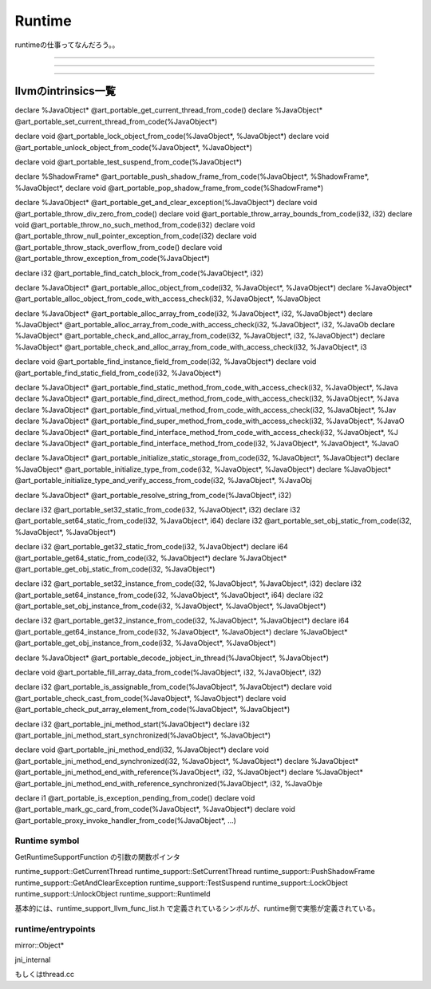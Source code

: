 Runtime
###############################################################################

runtimeの仕事ってなんだろう。。


*******************************************************************************

===============================================================================

===============================================================================


llvmのintrinsics一覧
*******************************************************************************

declare %JavaObject* @art_portable_get_current_thread_from_code()
declare %JavaObject* @art_portable_set_current_thread_from_code(%JavaObject*)

declare void @art_portable_lock_object_from_code(%JavaObject*, %JavaObject*)
declare void @art_portable_unlock_object_from_code(%JavaObject*, %JavaObject*)

declare void @art_portable_test_suspend_from_code(%JavaObject*)

declare %ShadowFrame* @art_portable_push_shadow_frame_from_code(%JavaObject*, %ShadowFrame*, %JavaObject*,
declare void @art_portable_pop_shadow_frame_from_code(%ShadowFrame*)



declare %JavaObject* @art_portable_get_and_clear_exception(%JavaObject*)
declare void @art_portable_throw_div_zero_from_code()
declare void @art_portable_throw_array_bounds_from_code(i32, i32)
declare void @art_portable_throw_no_such_method_from_code(i32)
declare void @art_portable_throw_null_pointer_exception_from_code(i32)
declare void @art_portable_throw_stack_overflow_from_code()
declare void @art_portable_throw_exception_from_code(%JavaObject*)

declare i32 @art_portable_find_catch_block_from_code(%JavaObject*, i32)



declare %JavaObject* @art_portable_alloc_object_from_code(i32, %JavaObject*, %JavaObject*)
declare %JavaObject* @art_portable_alloc_object_from_code_with_access_check(i32, %JavaObject*, %JavaObject

declare %JavaObject* @art_portable_alloc_array_from_code(i32, %JavaObject*, i32, %JavaObject*)
declare %JavaObject* @art_portable_alloc_array_from_code_with_access_check(i32, %JavaObject*, i32, %JavaOb
declare %JavaObject* @art_portable_check_and_alloc_array_from_code(i32, %JavaObject*, i32, %JavaObject*)
declare %JavaObject* @art_portable_check_and_alloc_array_from_code_with_access_check(i32, %JavaObject*, i3

declare void @art_portable_find_instance_field_from_code(i32, %JavaObject*)
declare void @art_portable_find_static_field_from_code(i32, %JavaObject*)

declare %JavaObject* @art_portable_find_static_method_from_code_with_access_check(i32, %JavaObject*, %Java
declare %JavaObject* @art_portable_find_direct_method_from_code_with_access_check(i32, %JavaObject*, %Java
declare %JavaObject* @art_portable_find_virtual_method_from_code_with_access_check(i32, %JavaObject*, %Jav
declare %JavaObject* @art_portable_find_super_method_from_code_with_access_check(i32, %JavaObject*, %JavaO
declare %JavaObject* @art_portable_find_interface_method_from_code_with_access_check(i32, %JavaObject*, %J
declare %JavaObject* @art_portable_find_interface_method_from_code(i32, %JavaObject*, %JavaObject*, %JavaO

declare %JavaObject* @art_portable_initialize_static_storage_from_code(i32, %JavaObject*, %JavaObject*)
declare %JavaObject* @art_portable_initialize_type_from_code(i32, %JavaObject*, %JavaObject*)
declare %JavaObject* @art_portable_initialize_type_and_verify_access_from_code(i32, %JavaObject*, %JavaObj

declare %JavaObject* @art_portable_resolve_string_from_code(%JavaObject*, i32)

declare i32 @art_portable_set32_static_from_code(i32, %JavaObject*, i32)
declare i32 @art_portable_set64_static_from_code(i32, %JavaObject*, i64)
declare i32 @art_portable_set_obj_static_from_code(i32, %JavaObject*, %JavaObject*)

declare i32 @art_portable_get32_static_from_code(i32, %JavaObject*)
declare i64 @art_portable_get64_static_from_code(i32, %JavaObject*)
declare %JavaObject* @art_portable_get_obj_static_from_code(i32, %JavaObject*)

declare i32 @art_portable_set32_instance_from_code(i32, %JavaObject*, %JavaObject*, i32)
declare i32 @art_portable_set64_instance_from_code(i32, %JavaObject*, %JavaObject*, i64)
declare i32 @art_portable_set_obj_instance_from_code(i32, %JavaObject*, %JavaObject*, %JavaObject*)

declare i32 @art_portable_get32_instance_from_code(i32, %JavaObject*, %JavaObject*)
declare i64 @art_portable_get64_instance_from_code(i32, %JavaObject*, %JavaObject*)
declare %JavaObject* @art_portable_get_obj_instance_from_code(i32, %JavaObject*, %JavaObject*)

declare %JavaObject* @art_portable_decode_jobject_in_thread(%JavaObject*, %JavaObject*)

declare void @art_portable_fill_array_data_from_code(%JavaObject*, i32, %JavaObject*, i32)


declare i32 @art_portable_is_assignable_from_code(%JavaObject*, %JavaObject*)
declare void @art_portable_check_cast_from_code(%JavaObject*, %JavaObject*)
declare void @art_portable_check_put_array_element_from_code(%JavaObject*, %JavaObject*)


declare i32 @art_portable_jni_method_start(%JavaObject*)
declare i32 @art_portable_jni_method_start_synchronized(%JavaObject*, %JavaObject*)

declare void @art_portable_jni_method_end(i32, %JavaObject*)
declare void @art_portable_jni_method_end_synchronized(i32, %JavaObject*, %JavaObject*)
declare %JavaObject* @art_portable_jni_method_end_with_reference(%JavaObject*, i32, %JavaObject*)
declare %JavaObject* @art_portable_jni_method_end_with_reference_synchronized(%JavaObject*, i32, %JavaObje


declare i1 @art_portable_is_exception_pending_from_code()
declare void @art_portable_mark_gc_card_from_code(%JavaObject*, %JavaObject*)
declare void @art_portable_proxy_invoke_handler_from_code(%JavaObject*, ...)



Runtime symbol
===============================================================================

GetRuntimeSupportFunction の引数の関数ポインタ

runtime_support::GetCurrentThread
runtime_support::SetCurrentThread
runtime_support::PushShadowFrame
runtime_support::GetAndClearException
runtime_support::TestSuspend
runtime_support::LockObject
runtime_support::UnlockObject
runtime_support::RuntimeId

基本的には、runtime_support_llvm_func_list.h
で定義されているシンボルが、runtime側で実態が定義されている。

runtime/entrypoints
===============================================================================

mirror::Object*


jni_internal

もしくはthread.cc



===============================================================================
===============================================================================

